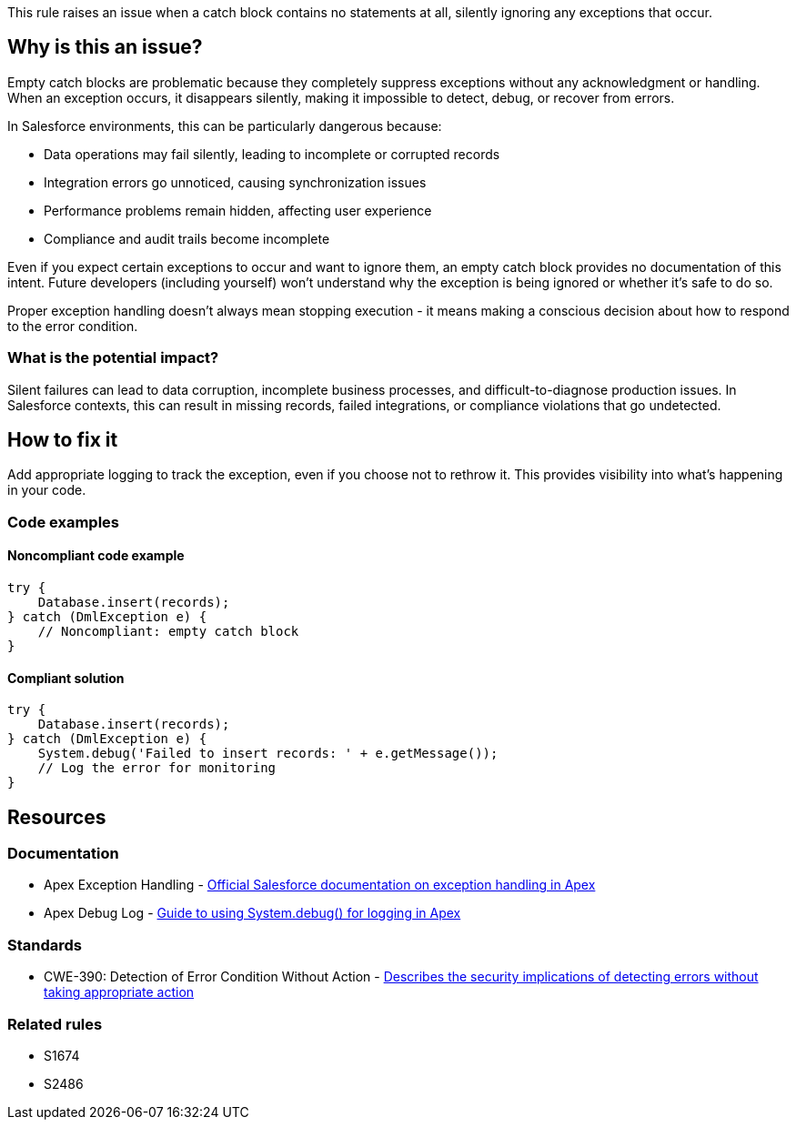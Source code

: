 This rule raises an issue when a catch block contains no statements at all, silently ignoring any exceptions that occur.

== Why is this an issue?

Empty catch blocks are problematic because they completely suppress exceptions without any acknowledgment or handling. When an exception occurs, it disappears silently, making it impossible to detect, debug, or recover from errors.

In Salesforce environments, this can be particularly dangerous because:

* Data operations may fail silently, leading to incomplete or corrupted records
* Integration errors go unnoticed, causing synchronization issues
* Performance problems remain hidden, affecting user experience
* Compliance and audit trails become incomplete

Even if you expect certain exceptions to occur and want to ignore them, an empty catch block provides no documentation of this intent. Future developers (including yourself) won't understand why the exception is being ignored or whether it's safe to do so.

Proper exception handling doesn't always mean stopping execution - it means making a conscious decision about how to respond to the error condition.

=== What is the potential impact?

Silent failures can lead to data corruption, incomplete business processes, and difficult-to-diagnose production issues. In Salesforce contexts, this can result in missing records, failed integrations, or compliance violations that go undetected.

== How to fix it

Add appropriate logging to track the exception, even if you choose not to rethrow it. This provides visibility into what's happening in your code.

=== Code examples

==== Noncompliant code example

[source,apex,diff-id=1,diff-type=noncompliant]
----
try {
    Database.insert(records);
} catch (DmlException e) {
    // Noncompliant: empty catch block
}
----

==== Compliant solution

[source,apex,diff-id=1,diff-type=compliant]
----
try {
    Database.insert(records);
} catch (DmlException e) {
    System.debug('Failed to insert records: ' + e.getMessage());
    // Log the error for monitoring
}
----

== Resources

=== Documentation

 * Apex Exception Handling - https://developer.salesforce.com/docs/atlas.en-us.apexcode.meta/apexcode/apex_exception_statements.htm[Official Salesforce documentation on exception handling in Apex]

 * Apex Debug Log - https://developer.salesforce.com/docs/atlas.en-us.apexcode.meta/apexcode/apex_debugging_debug_log.htm[Guide to using System.debug() for logging in Apex]

=== Standards

 * CWE-390: Detection of Error Condition Without Action - https://cwe.mitre.org/data/definitions/390.html[Describes the security implications of detecting errors without taking appropriate action]

=== Related rules

 * S1674
 * S2486
